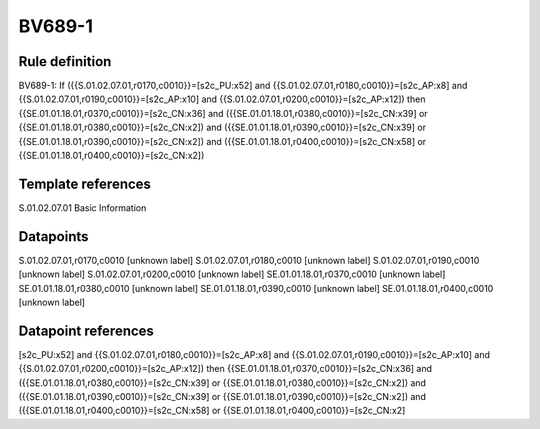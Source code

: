 =======
BV689-1
=======

Rule definition
---------------

BV689-1: If ({{S.01.02.07.01,r0170,c0010}}=[s2c_PU:x52] and {{S.01.02.07.01,r0180,c0010}}=[s2c_AP:x8] and {{S.01.02.07.01,r0190,c0010}}=[s2c_AP:x10] and {{S.01.02.07.01,r0200,c0010}}=[s2c_AP:x12]) then {{SE.01.01.18.01,r0370,c0010}}=[s2c_CN:x36] and ({{SE.01.01.18.01,r0380,c0010}}=[s2c_CN:x39] or {{SE.01.01.18.01,r0380,c0010}}=[s2c_CN:x2]) and ({{SE.01.01.18.01,r0390,c0010}}=[s2c_CN:x39] or {{SE.01.01.18.01,r0390,c0010}}=[s2c_CN:x2]) and ({{SE.01.01.18.01,r0400,c0010}}=[s2c_CN:x58] or {{SE.01.01.18.01,r0400,c0010}}=[s2c_CN:x2])


Template references
-------------------

S.01.02.07.01 Basic Information


Datapoints
----------

S.01.02.07.01,r0170,c0010 [unknown label]
S.01.02.07.01,r0180,c0010 [unknown label]
S.01.02.07.01,r0190,c0010 [unknown label]
S.01.02.07.01,r0200,c0010 [unknown label]
SE.01.01.18.01,r0370,c0010 [unknown label]
SE.01.01.18.01,r0380,c0010 [unknown label]
SE.01.01.18.01,r0390,c0010 [unknown label]
SE.01.01.18.01,r0400,c0010 [unknown label]


Datapoint references
--------------------

[s2c_PU:x52] and {{S.01.02.07.01,r0180,c0010}}=[s2c_AP:x8] and {{S.01.02.07.01,r0190,c0010}}=[s2c_AP:x10] and {{S.01.02.07.01,r0200,c0010}}=[s2c_AP:x12]) then {{SE.01.01.18.01,r0370,c0010}}=[s2c_CN:x36] and ({{SE.01.01.18.01,r0380,c0010}}=[s2c_CN:x39] or {{SE.01.01.18.01,r0380,c0010}}=[s2c_CN:x2]) and ({{SE.01.01.18.01,r0390,c0010}}=[s2c_CN:x39] or {{SE.01.01.18.01,r0390,c0010}}=[s2c_CN:x2]) and ({{SE.01.01.18.01,r0400,c0010}}=[s2c_CN:x58] or {{SE.01.01.18.01,r0400,c0010}}=[s2c_CN:x2]
